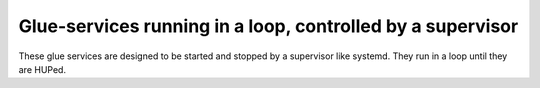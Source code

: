 ===========================================================
Glue-services running in a loop, controlled by a supervisor
===========================================================

These glue services are designed to be started and stopped by a supervisor like
systemd. They run in a loop until they are HUPed.
